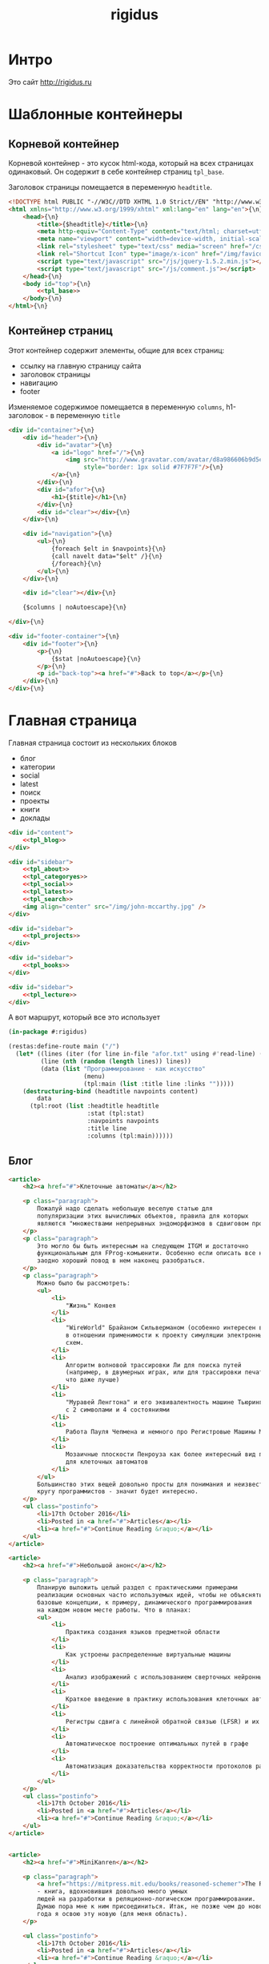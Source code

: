 #+TITLE: rigidus
#+HTML_HEAD: <!-- -*- fill-column: 86 -*- -->

#+NAME: css
#+BEGIN_HTML
<link rel="stylesheet" type="text/css" href="css/css.css" />
#+END_HTML

* Интро

  Это сайт http://rigidus.ru

* Шаблонные контейнеры
** Корневой контейнер

   Корневой контейнер - это кусок html-кода, который на всех страницах
   одинаковый. Он содержит в себе контейнер страниц =tpl_base=.

   Заголовок страницы помещается в переменную =headtitle=.

   #+NAME: tpl_root
   #+BEGIN_SRC html
     <!DOCTYPE html PUBLIC "-//W3C//DTD XHTML 1.0 Strict//EN" "http://www.w3.org/TR/xhtml1/DTD/xhtml1-strict.dtd">{\n}
     <html xmlns="http://www.w3.org/1999/xhtml" xml:lang="en" lang="en">{\n}
         <head>{\n}
             <title>{$headtitle}</title>{\n}
             <meta http-equiv="Content-Type" content="text/html; charset=utf-8" />{\n}
             <meta name="viewport" content="width=device-width, initial-scale=1">
             <link rel="stylesheet" type="text/css" media="screen" href="/css/style.css" />{\n}
             <link rel="Shortcut Icon" type="image/x-icon" href="/img/favicon.ico" />{\n}
             <script type="text/javascript" src="/js/jquery-1.5.2.min.js"></script>
             <script type="text/javascript" src="/js/comment.js"></script>
         </head>{\n}
         <body id="top">{\n}
             <<tpl_base>>
         </body>{\n}
     </html>{\n}
   #+END_SRC

** Контейнер страниц

   Этот контейнер содержит элементы, общие для всех страниц:
   - ссылку на главную страницу сайта
   - заголовок страницы
   - навигацию
   - footer

   Изменяемое содержимое помещается в переменную =columns=,
   h1-заголовок - в переменную =title=

   #+NAME: tpl_base
   #+BEGIN_SRC html
     <div id="container">{\n}
         <div id="header">{\n}
             <div id="avatar">{\n}
                 <a id="logo" href="/">{\n}
                     <img src="http://www.gravatar.com/avatar/d8a986606b9d5e4769ba062779e95d9f?s=45"{\n}
                          style="border: 1px solid #7F7F7F"/>{\n}
                 </a>{\n}
             </div>{\n}
             <div id="afor">{\n}
                 <h1>{$title}</h1>{\n}
             </div>{\n}
             <div id="clear"></div>{\n}
         </div>{\n}

         <div id="navigation">{\n}
             <ul>{\n}
                 {foreach $elt in $navpoints}{\n}
                 {call navelt data="$elt" /}{\n}
                 {/foreach}{\n}
             </ul>{\n}
         </div>{\n}

         <div id="clear"></div>{\n}

         {$columns | noAutoescape}{\n}

     </div>{\n}

     <div id="footer-container">{\n}
         <div id="footer">{\n}
             <p>{\n}
                 {$stat |noAutoescape}{\n}
             </p>{\n}
             <p id="back-top"><a href="#">Back to top</a></p>{\n}
         </div>{\n}
     </div>{\n}
   #+END_SRC

* Главная страница

  Главная страница состоит из нескольких блоков
  - блог
  - категории
  - social
  - latest
  - поиск
  - проекты
  - книги
  - доклады

  #+NAME: tpl_main
  #+BEGIN_SRC html
    <div id="content">
        <<tpl_blog>>
    </div>

    <div id="sidebar">
        <<tpl_about>>
        <<tpl_categoryes>>
        <<tpl_social>>
        <<tpl_latest>>
        <<tpl_search>>
        <img align="center" src="/img/john-mccarthy.jpg" />
    </div>

    <div id="sidebar">
        <<tpl_projects>>
    </div>

    <div id="sidebar">
        <<tpl_books>>
    </div>

    <div id="sidebar">
        <<tpl_lecture>>
    </div>
  #+END_SRC

  А вот маршрут, который все это использует

  #+NAME: route_main
  #+BEGIN_SRC lisp
    (in-package #:rigidus)

    (restas:define-route main ("/")
      (let* ((lines (iter (for line in-file "afor.txt" using #'read-line) (collect line)))
             (line (nth (random (length lines)) lines))
             (data (list "Программирование - как искусство"
                         (menu)
                         (tpl:main (list :title line :links "")))))
        (destructuring-bind (headtitle navpoints content)
            data
          (tpl:root (list :headtitle headtitle
                          :stat (tpl:stat)
                          :navpoints navpoints
                          :title line
                          :columns (tpl:main))))))
  #+END_SRC

** Блог

   #+NAME: tpl_blog
   #+BEGIN_SRC html
     <article>
         <h2><a href="#">Клеточные автоматы</a></h2>

         <p class="paragraph">
             Пожалуй надо сделать небольшую веселую статью для
             популяризации этих вычислимых объектов, правила для которых
             являются "множествами непрерывных эндоморфизмов в сдвиговом пространстве".
         </p>
         <p class="paragraph">
             Это могло бы быть интересным на следующем ITGM и достаточно
             функциональным для FProg-комьюнити. Особенно если описать все на хаскеле -
             заодно хороший повод в нем наконец разобраться.
         </p>
         <p class="paragraph">
             Можно было бы рассмотреть:
             <ul>
                 <li>
                     "Жизнь" Конвея
                 </li>
                 <li>
                     "WireWorld" Брайаном Сильверманом (особенно интересен в
                     в отношении применимости к проекту симуляции электронных
                     схем.
                 </li>
                 <li>
                     Алгоритм волновой трассировки Ли для поиска путей
                     (например, в двумерных играх, или для трассировки печатных плат,
                     что даже лучше)
                 </li>
                 <li>
                     "Муравей Ленгтона" и его эквивалентность машине Тьюринга
                     с 2 символами и 4 состояниями
                 </li>
                 <li>
                     Работа Пауля Чепмена и немного про Регистровые Машины Минского
                 </li>
                 <li>
                     Мозаичные плоскости Пенроуза как более интересный вид пространства
                     для клеточных автоматов
                 </li>
             </ul>
             Большинство этих вещей довольно просты для понимания и неизвестны широкому
             кругу программистов - значит будет интересно.
         </p>
         <ul class="postinfo">
             <li>17th October 2016</li>
             <li>Posted in <a href="#">Articles</a></li>
             <li><a href="#">Continue Reading &raquo;</a></li>
         </ul>
     </article>

     <article>
         <h2><a href="#">Небольшой анонс</a></h2>

         <p class="paragraph">
             Планирую выложить целый раздел с практическими примерами
             реализации основных часто используемых идей, чтобы не объяснять
             базовые концепции, к примеру, динамического программирования
             на каждом новом месте работы. Что в планах:
             <ul>
                 <li>
                     Практика создания языков предметной области
                 </li>
                 <li>
                     Как устроены распределенные виртуальные машины
                 </li>
                 <li>
                     Анализ изображений с использованием сверточных нейронных сетей
                 </li>
                 <li>
                     Краткое введение в практику использования клеточных автоматов
                 </li>
                 <li>
                     Регистры сдвига с линейной обратной связью (LFSR) и их применение
                 </li>
                 <li>
                     Автоматическое построение оптимальных путей в графе
                 </li>
                 <li>
                     Автоматизация доказательства корректности протоколов распределенного обмена сообщениями в P2P сетях
                 </li>
             </ul>
         </p>
         <ul class="postinfo">
             <li>17th October 2016</li>
             <li>Posted in <a href="#">Articles</a></li>
             <li><a href="#">Continue Reading &raquo;</a></li>
         </ul>
     </article>


     <article>
         <h2><a href="#">MiniKanren</a></h2>

         <p class="paragraph">
             <a href="https://mitpress.mit.edu/books/reasoned-schemer">The Reasoned Schemer</a>
             - книга, вдохновившия довольно много умных
             людей на разработки в реляционно-логическом программировании.
             Думаю пора мне к ним присоединиться. Итак, не позже чем до нового
             года я освою эту новую (для меня область).
         </p>

         <ul class="postinfo">
             <li>17th October 2016</li>
             <li>Posted in <a href="#">Articles</a></li>
             <li><a href="#">Continue Reading &raquo;</a></li>
         </ul>
     </article>

     <div id="pagination">
         <ul>
             <li class="older"><a href="#">&laquo; Older posts</a></li>
             <li class="newer"><a href="#">Newer posts &raquo;</a></li>
         </ul>
     </div>
   #+END_SRC

** About

   #+NAME: tpl_about
   #+BEGIN_SRC html
     <section id="about">
         <h3>About me</h3>
         <p class="paragraph">
             Меня зовут Михаил Rigidus Глухов и я системный
             архитектор. На этом сайте я собираю материалы
             по интересующим меня темам.
         </p>
         <p class="paragraph">
             Мне интересна теория языков программирования, алгоритмика,
             робототехника и все что связано с интернетом вещей.
         </p>
         <p class="paragraph">
             <a href="#" class="bio">&laquo; Биография</a>
             <a href="#" class="contacts">Контакты &raquo;</a>
         </p>
     </section>
   #+END_SRC

** Categoryes

   #+NAME: tpl_categoryes
   #+BEGIN_SRC html
     <section id="categories">
         <h3>Categories</h3>
         <ul>
             <li><a href="#">Articles</a></li>
             <li><a href="#">Design</a></li>
             <li><a href="#">Graphics</a></li>
             <li><a href="#">Inspiration</a></li>
             <li><a href="#">Retro</a></li>
         </ul>
     </section>
   #+END_SRC

** Social

   #+NAME: tpl_social
   #+BEGIN_SRC html
     <section id="social">
         <h3>Social</h3>
         <ul>
             <li><a href="#">Twitter</a></li>
             <li><a href="#">Facebook</a></li>
             <li><a href="#">Flickr</a></li>
             <li><a href="#">Behance</a></li>
             <li><a href="#">Last.FM</a></li>
             <li><a href="#">YouTube</a></li>
         </ul>
     </section>
   #+END_SRC

** Latest

   #+NAME: tpl_latest
   #+BEGIN_SRC html
     <section id="latest">
         <h3>Latest posts</h3>
         <ul>
             <li><a href="#">Небольшой анонс</a></li>
             <li><a href="#">МиниКанрен</a></li>
         </ul>
     </section>
   #+END_SRC

** Search

   #+NAME: tpl_search
   #+BEGIN_SRC html
     <section id="search">
         <h3>Search</h3>

         <form method="get" action="#">
             <fieldset>
                 <input type="text" id="searchbar" placeholder="I'm looking for&hellip;" />
                 <input type="submit" id="searchsubmit" value="Search" />
             </fieldset>
         </form>
     </section>
   #+END_SRC

** Проекты

   #+NAME: tpl_projects
   #+BEGIN_SRC html
     <section id="about">
         <h3>Проекты</h3>

         <h4>Автоматический поиск работы <span>(хобби-проект)</span></h4>

         <p class="paragraph">
             Все программисты
             ищут (или искали) работу на профильных сайтах и каждый из них
             хоть раз задумывался об автоматизации рутинных операций.
         </p>
         <p class="paragraph">
             Я решил
             пойти дальше и разработал экспертную систему с элементами
             искусственного интеллекта, которая ищет работу за меня в полностью
             автоматическом режиме - от подбора вакансий до автоматической
             адаптации резюме.
         </p>
         <p class="paragraph">
             <a href="#" class="more">Подробнее &raquo;</a>
         </p>

         <h4>Система автоматизированного тестирования <span>(хобби-проект)</span></h4>

         <p class="paragraph">
             Это как раз тот случай, когда Возможностей "селениума" не хватает
             для полноценного тестирования. Однажды мне захотелось тестировать
             не только web но и gui-приложения.
         </p>
         <p class="paragraph">
             Я решил написать маленький скрипт, способный действовать от имени
             пользователя, как если бы он сам манипулировал мышью и клавиатурой,
             считывая картинку на экране.
         </p>
         <p class="paragraph">
             Аппетит приходит во время еды и довольно скоро скрипт оброс
             распознованием экранных изображений, текстовых строк, их
             геометрического положения друг относительно друга и возможностями
             по построению тестовых сценариев прямо по тестируемому приложению
         </p>
         <p class="paragraph">
             Тут стало понятно, что инструмент стал достаточно универсальным,
             чтобы делать на нем совершенно разные приложения - от автоматических
             "извлекателей данных" до "проходилок игр".
         </p>
         <p class="paragraph">
             Тогда я решил привести его в порядок и выложить в open-source
         </p>
         <p class="paragraph">
             <a href="#" class="more">Подробнее &raquo;</a>
         </p>

         <h4>Моделирование электронных схем <span>(хобби-проект)</span></h4>

         <p class="paragraph">
             Задача моделирования цифровых электронных схем оказалась
             черезвычайно увлекательной, если подойти к ней не с инженерной
             точки зрения, а с точки зрения программиста.
         </p>
         <p class="paragraph">
             Распространение
             сигнала внутри схемы дает возможность иначе взглянуть на процесс
             программирования и отладки и применить очень необычные и мощные
             идеи.
         </p>
         <p class="paragraph">
             Я написал язык предметной области (DSL) для построения
             схем и виртуальную машину в которой он исполняется, чтобы получать
             результаты распространения сигнала в моделируемой схеме.
         </p>
         <p class="paragraph">
             Однако
             этого оказалось недостаточно для обеспечения наглядности, поэтому
             я изучил Tcl/Tk и запрограммировал визуализатор распространения
             сигнала, чтобы прямо на экране видеть, как высокие и низкие уровни
             двигаются от одного элемента к другому.
         </p>
         <p class="paragraph">
             <a href="#" class="more">Подробнее &raquo;</a>
         </p>

         <h4>Умный гараж с нуля <span>(хобби-проект)</span></h4>

         <p class="paragraph">
             Не первый опыт в автоматике и робототехнике, но пожалуй
             первый настолько масштабный проект.
         </p>
         <p class="paragraph">
             Ядром системы является платформа BeagleBoneBlack, остальная
             часть большей частью самодельная, с помощью ЛУТ и гремучей смеси
             современных микроконтроллеров и старых советских комплектующих,
             найденных непонятно где.
         </p>
         <p class="paragraph">
             Содержит систему автономного питания, вентиляции, освещения
             электронный замок и видеоконтроль периметра с элементами
             машинного зрения. Планируется добавить систему сопротивления
             вторжению в виде пейнтбольного маркера с наведением на движуюся
             цель.
         </p>
         <p class="paragraph">
             <a href="#" class="more">Подробнее &raquo;</a>
         </p>
     </section>
   #+END_SRC

** Books

   #+NAME: tpl_books
   #+BEGIN_SRC html
     <section id="books">
         <h3>Книги</h3>

         <h4>Структура и интерпретация компьюетрных программ (SICP) <span>(книга)</span></h4>
         <p class="paragraph">
             Материал этой книги был основой вводного курса по информатике в MIT начиная с
             1980 года. К тому времени, как было выпущено первое издание, этот материал
             преподавался в течение четырех лет, и прошло еще двенадцать лет до появления второго
             издания.
         </p>
         <p class="paragraph">
             <a href="http://rigidus.ru/resources/sicp.pdf">Структура и интерпретация
                 компьютерных программ. Абельсон, Сассман (перевод: Ю. Бронников)</a>
         </p>
         <p class="paragraph">
             <a href="#" class="more">Впечатления &raquo;</a>
         </p>

         <h4>Типы в языках программирования (TAPL) <span>(книга)</span></h4>
         <p class="paragraph">
             Книга о теории типов. Рассматриваются вопросы
             проверки и автоматического вывода типов в языках
             программирования со статической типизацией. Для каждой темы
             сначала дается теория, а затем приводится реализация на OCaml.
         </p>
         <p class="paragraph">
             TAPL — это, бесспорно, настоящий кладезь знаний для
             разработчиков языков программирования со статической
             типизацией.
         </p>
         <p class="paragraph">
             <a href="http://rigidus.ru/resources/tapl.pdf">Типы в языках программирования. Бенджамин Пирс</a>
         </p>
         <p class="paragraph">
             <a href="#" class="more"></a>
         </p>
     </section>

   #+END_SRC

** Lecture

   #+NAME: tpl_lecture
   #+BEGIN_SRC html
     <section id="lecture">
         <h3>Доклады</h3>

         <h4>Литературное программирование <span>(доклад)</span></h4>
         <p class="paragraph">
             Слайды с лекции "Грамотное  программирование" (literate programming),
             которую я читал 22 января 2015 доступны
             здесь: <a href="http://slides.com/rigidusrigidus/deck#/">http://slides.com/rigidusrigidus/deck/</a>
         </p>
         <p class="paragraph">
             <a href="#" class="more">Подробнее &raquo;</a>
         </p>
         <h4>Макросы в Lisp<span>(доклад)</span></h4>
         <p class="paragraph">
             Видео, с доклада на ноябрьском FProg Meetup "Макросы в лиспе" опубликовано на youtube:
             <a href="https://www.youtube.com/watch?v=i1lD2J7qLLM">https://www.youtube.com/watch?v=i1lD2J7qLLM</a>
         </p>
         <p class="paragraph">
             <a href="#" class="more">Подробнее &raquo;</a>
         </p>


         <h4>Как проектируюттся IP-блоки и системы на кристалле <span style="display: block">(конспект лекции)</span></h4>
         <p class="paragraph">
             Юрий Панчул прочитал эту лекцию в Алма-Ате и я подготовил
             небольшой конспект. Осталось немного довести его до ума
             и я выложу его на сайт, а пока доступно
             <a href="https://www.youtube.com/watch?v=sPaMiEunT_M">видео</a>,
             <a href="http://www.silicon-russia.com/public_materials/2016_09_01_kazakhstan/day_1_industry/03_slides/03_extra_eda_flow_2015_10_25.pdf">слайды</a> и его
             <a href="https://habrahabr.ru/post/309570/">отчетный пост</a>
             на хабре.
         </p>
     </section>

   #+END_SRC

* Работа с org-файлами

  OrgMode - это режим редактирования и организации заметок,
  планирования, и разработки в свободном текстовом редакторе Emacs.

  Файлы *.org включают в себя простые метки для обозначения уровней
  иерархии, блоков кода, списков и других элементов.

  Для отображения содержимого org-файлов мы будем использовать
  специальные render-функции и парсеры.

  Начнем с того, что опредилим класс для хранения содержимого
  org-файла. Он будет иметь слоты для содержимого, списка секций и
  специальных директив.

  #+NAME: orgdata_class
  #+BEGIN_SRC lisp
    (in-package #:rigidus)

    (defclass orgdata ()
      ((content    :accessor orgdata-content)
       (sections   :accessor orgdata-sections)
       (directives :accessor orgdata-directives)))
  #+END_SRC

  Теперь определим парсер для орг-файлов:

  #+NAME: org_parser
  #+BEGIN_SRC lisp
    (in-package #:rigidus)

    (defgeneric parse-org (src)
      (:documentation "Transform org markup into orgdata object"))

    (defmethod parse-org ((file pathname))
      (parse-org (alexandria:read-file-into-string file)))

    (defmethod parse-org ((org-content string))
      ;; Разбиваем входный текст по строкам
      (let ((strings (split-sequence:split-sequence #\NewLine org-content))
            (sections)    ;; Информация о заголовках секций
            (mode nil)    ;; Режим в котором мы находимся
            (directives)  ;; Директивы, например @category
            (br 0)        ;; Счетчик переводов строки для вывода обычного текста
            (save)        ;; Внутренняя переменная для сохранения и последующего вывода в файл
            (result (make-instance 'orgdata)))
        ;; Возвратим html
        (setf (orgdata-content result)
              (format nil "~{~A~%~}"
                      (remove-if #'(lambda (line)
                                     (search "ℕ" line))
                                 ;; Для каждой строки из списка строк
                                 (loop :for line :in strings
                                    :collect
                                    (progn
                                      ;; Удаляем директиву -*-
                                      (when (search "-*-" line)
                                        (setf line "ℕ"))
                                      ;; Директивы
                                      (find-directive "@title")
                                      (find-directive "@category")
                                      (find-directive "@sort")
                                      ;; *
                                      (when (ppcre:scan "\\A\\*+\\s+" line)
                                        (setf line
                                              (let ((cnt 1)) ;; Подcчитаем количество звездочек
                                                (loop :for item :across line :do
                                                   (if (char= #\* item)
                                                       (incf cnt)
                                                       (return)))
                                                (let ((headline (subseq line cnt)))
                                                  (push (list cnt headline) sections)
                                                  (format nil "<h~a><a name=\"anchor-~a\">~a</a></h~a>"
                                                          cnt (length sections) headline cnt)))))
                                      ;; @/code
                                      (find-command "@/code" (setf (getf mode :code) nil) (setf line "</pre>"))
                                      (find-command "</source" (setf (getf mode :code) nil) (setf line "</pre>"))
                                      ;; ;; @store
                                      ;; (find-command "@store"
                                      ;;               (with-open-file (fstream (path tail) :direction :output :if-exists :supersede)
                                      ;;                 (format fstream "~{~a~%~}"
                                      ;;                         (loop :for i :in (reverse save)
                                      ;;                            :unless (search "ℕ" i)
                                      ;;                            :collect i))))
                                      ;; ;; @append
                                      ;; (find-command "@append"
                                      ;;               (with-open-file (fstream (path tail) :direction :output :if-exists :append)
                                      ;;                 (format fstream "~{~a~%~}"
                                      ;;                         (loop :for i :in (reverse save)
                                      ;;                            :unless (search "ℕ" i)
                                      ;;                            :collect i))))
                                      ;; mode:code
                                      (when (getf mode :code)
                                        (push line save)
                                        (setf line (format nil "~a" (ppcre:regex-replace-all "<" line "&lt;"))))
                                      ;; Проверка на малый разделитель
                                      (when (ppcre:scan "\\A\\-{3,}" line)
                                        (setf line "<div class=\"divider\">.</div>"))
                                      ;; Проверка на большой разделитель
                                      (when (ppcre:scan "\\A\\={3,}(.*)" line)
                                        (setf line
                                              (cl-ppcre:regex-replace "\\A\\={3,}(.*)" line
                                                                      (list #'(lambda (match reg)
                                                                                (declare (ignore match))
                                                                                (format nil "~a<div ~a ~a>~a~a"
                                                                                        "<div class=\"divider\">.</div>"
                                                                                        "class=\"guideNum\""
                                                                                        "id=\"config-options\""
                                                                                        reg
                                                                                        "<a href=\"#top\">top</a></div>")))
                                                                      :simple-calls t)))
                                      ;; default
                                      (setf line
                                            (if (not (string= "" line))
                                                line
                                                (progn
                                                  (incf br)
                                                  (if (> br 1)
                                                      (progn
                                                        (setf br 0)
                                                        "<p>")
                                                      "</p>"))))
                                      ;; @code
                                      (if (or (equal 0 (search "@code" line))
                                              (equal 0 (search "<source" line)))
                                          (prog1
                                              "<pre>"
                                            (setf save nil)
                                            (setf (getf mode :code) t))
                                          ;; else
                                          line))))))
        ;; заголовки секций (в обратном порядке)
        (setf (orgdata-sections result)
              (reverse sections))
        ;; директивы
        (setf (orgdata-directives result)
              directives)
        result))
  #+END_SRC

  Этот парсер использует макросы для поиска комманд и директив в
  разбираемой строке. Определим их:

  #+NAME: org_macro
  #+BEGIN_SRC lisp
    (in-package #:rigidus)

    (defmacro find-command (str body &optional (replace '(setf line "ℕ")))
      `(when (equal 0 (search ,str line))
         (let ((tail (handler-case (subseq line (+ 1 (length ,str)))
                       (SB-KERNEL:BOUNDING-INDICES-BAD-ERROR () ,str))))
           ,body
           ,replace)))

    (defmacro find-directive (directive)
      `(find-command ,directive (setf (getf directives (intern (string-upcase (subseq ,directive 1)) :keyword))
                                      (string-trim '(#\  #\tab #\Newline) tail))))
  #+END_SRC

  Также определим функцию =find-articles-by-category= которая
  понадобится нам, чтобы получить все статьи категории.

  Эта функция принимает =global-var-hash= в котором ищет все статьи, у
  которых @category соотвествует параметру =category=.

  #+NAME: find_articles_by_category
  #+BEGIN_SRC lisp
    (in-package #:rigidus)

    (defun find-articles-by-category (category global-var-hash subst)
      "Возвращает все статьи, у которых @category соотвествует параметру"
      (sort (iter (for filename in (hash-table-keys global-var-hash))
                  (let ((directives (orgdata-directives (gethash filename global-var-hash))))
                    (when (string= category (getf directives :category))
                      (collect (list :title (getf directives :title)
                                     :link  (concatenate 'string subst filename)
                                     :sort  (getf directives :sort))))))
            #'string<
            :key #'(lambda (x) (getf x :title))))
  #+END_SRC

  Теперь соберем все это в один файл

  #+NAME: orgmode
  #+BEGIN_SRC lisp :tangle orgmode.lisp :noweb tangle :exports code :padline no :comments link
    (in-package #:rigidus)

    <<org_macro>>

    <<find_articles_by_category>>

    <<org_parser>>
  #+END_SRC

* Шаблон для orgdata

  Этот шаблон предназначен для использования в рендеринге
  org-файлов. Он содержит переменную =contents= которая заменяется на
  содержимое orgdata-content и переменную =guideNav= которая содержит
  иерархическое оглавление org-sections. Еще он содержить заголовок
  =title=.

  #+NAME: tpl_org
  #+BEGIN_SRC html
    <div id="content">
        <ul class="postinfo">
            <li>17th October 2016</li>
            <li>Posted in <a href="#">Articles</a></li>
            <li><a href="#">Continue Reading &raquo;</a></li>
        </ul>
        <article>
            <h2>{$title | noAutoescape}</h2>
            {$content | noAutoescape}
        </article>
    </div>

    <div id="sidebar">
        <section id="about">
            <h3>Содержание</h3>
            <div id="guideNav">
                 <ul>
                     {foreach $elt in $sections}
                         {call sectelt data="$elt" /}
                     {/foreach}
                 </ul>
             </div>
        </section>
    </div>

    <div id="sidebar">
        <section id="tags">
            <h3>Tags</h3>
            <ul>
                <li><a href="#">Articles</a></li>
                <li><a href="#">Design</a></li>
                <li><a href="#">Graphics</a></li>
                <li><a href="#">Inspiration</a></li>
                <li><a href="#">Retro</a></li>
            </ul>
        </section>
    </div>

    <div id="sidebar">
        <section id="categories">
            <h3>Categories</h3>
            <ul>
                <li><a href="#">Articles</a></li>
                <li><a href="#">Design</a></li>
                <li><a href="#">Graphics</a></li>
                <li><a href="#">Inspiration</a></li>
                <li><a href="#">Retro</a></li>
            </ul>
        </section>
    </div>
  #+END_SRC

* Страница раздела

  Страница раздела представляет собой рендер орг-файла, в котором
  находятся директивы =find-article-by-category=.

  Чтобы не осуществлять поиск по соответствия категории каждый раз,
  когда запрашивается страница раздела мы кэшируем страницу
  раздела. Для этого используется функция =cache-page=

  #+NAME: cache_page
  #+BEGIN_SRC lisp
    (in-package #:rigidus)

    (defun process-directive-make-list-by-category (data global-var-hash subst)
      (ppcre:regex-replace-all
       "@make-list-by-category(.*)@"
       (orgdata-content data)
       (list #'(lambda (match reg)
                 (declare (ignore match))
                 (let* ((instr (string-trim '(#\Space #\Tab #\Newline) reg)))
                   (multiple-value-bind (star color category)
                       (values-list (split-sequence:split-sequence #\Space instr))
                     (format nil
                             "<ul>~{~a~}</ul>"
                             (iter (for x in (sort (find-articles-by-category category global-var-hash subst)
                                                   #'string<
                                                   :key #'(lambda (x) (getf x :sort))))
                                   (collect (tpl:li (append x (list :star star :color color))))))))))
       :simple-calls t))

    (defun cache-page (relative-filepath global-var-hash subst)
      (let ((data (parse-org relative-filepath)))
        (setf (orgdata-content data)
              (process-directive-make-list-by-category data global-var-hash subst))
        data))
  #+END_SRC

  Для того, чтобы эта функция отработала нормально необходимо перед ее
  вызовом закешировать содержимое раздела. Для этого используется
  функция =cache-section=:

  #+NAME: cache_section
  #+BEGIN_SRC lisp
    (in-package #:rigidus)

    (defun cache-section (global-var-hash relative-filepath)
      "Функция кеширует в хеш-таблице содержимое каталога"
      (loop :for file :in  (get-directory-contents relative-filepath) :do
         (setf (gethash (pathname-name file) global-var-hash)
               (parse-org file))))
  #+END_SRC

  Эта функция в свою очередь использует =get-directory-contents= для
  получения содержимого каталога:

  #+NAME: get_directory_contents
  #+BEGIN_SRC lisp
    (in-package #:rigidus)

    (defun get-directory-contents (path)
      "Функция возвращает содержимое каталога"
      (when (not (equal "/" (coerce (last (coerce path 'list)) 'string)))
        (setf path (format nil "~A/" path)))
      (directory (format nil "~A*.*" path)))
  #+END_SRC

* Страница org-файла

  Вот маршрут для статей:

  #+NAME: route_article
  #+BEGIN_SRC lisp
    (in-package #:rigidus)

    (let ((h-articles (make-hash-table :test #'equal)))
       (def/route article ("articles/:strkey")
         (multiple-value-bind (article isset)
             (gethash strkey h-articles)
           (if isset
               (render article)
               (let* ((filename (format nil "content/articles/~A.org" strkey))
                      (truename (probe-file filename)))
                 (if (null truename)
                     (page-404)
                     (let ((data (parse-org truename)))
                       (setf (orgdata-content data)
                             (process-directive-make-list-by-category data h-articles "subst"))
                       (destructuring-bind (headtitle navpoints)
                           (list "title" (menu))
                         (tpl:root (list :headtitle (getf (orgdata-directives data) :title)
                                         :stat (tpl:stat)
                                         :navpoints navpoints
                                         :title (getf (orgdata-directives data) :title)
                                         :columns (tpl:org (list :content (orgdata-content data)))))))))))))
  #+END_SRC

* Рендеринг

  Для того чтобы превращать объект orgdata в страничку используем
  унифицированный рендеринг:

  #+NAME: renders
  #+BEGIN_SRC lisp
    (in-package #:rigidus)

    ;; Рендер для списков
    (defmethod render ((data list))
      (destructuring-bind (headtitle navpoints content)
          data
        (tpl:root (list :headtitle headtitle
                        :stat (tpl:stat)
                        :navpoints navpoints
                        :title headtitle
                        :columns (tpl:org (list :content content))))))

    ;; Рендер для pathname
    (defmethod render ((file pathname))
      (if (string= (pathname-type file) "org")
          (render (parse-org file))
          (call-next-method)))

    ;; Рендер для orgdata
    (defmethod render ((data orgdata))
      (let* ((content     (concatenate 'string (orgdata-content data)))
             (sections    (orgdata-sections data))
             (directives  (orgdata-directives data))
             (title       (getf directives :title))
             (menu-memo   (menu)))
        (tpl:root (list :headtitle title
                        :stat (tpl:stat)
                        :navpoints (menu)
                        :title title
                        :columns
                        (tpl:org (list :content content
                                       :sections (iter (for i from 1)
                                                       (for section in sections)
                                                       (collect (list :anchor (format nil "anchor-~a" i)
                                                                      :level (format nil "level-~a" (car section))
                                                                      :title (cadr section))))))))))
  #+END_SRC

* Определения модуля

  #+NAME: defmodule
  #+BEGIN_SRC lisp :tangle defmodule.lisp :noweb tangle :exports code :padline no :comments link
    (restas:define-module #:rigidus
      (:use #:closer-mop #:cl #:iter #:alexandria #:anaphora #:postmodern)
      (:shadowing-import-from :closer-mop
                              :defclass
                              :defmethod
                              :standard-class
                              :ensure-generic-function
                              :defgeneric
                              :standard-generic-function
                              :class-name))

    (in-package #:rigidus)

    <<utility>>

    <<orgdata_class>>

    <<renders>>

    (setf asdf:*central-registry*
          (remove-duplicates (append asdf:*central-registry*
                                     (list (make-pathname :directory (list :relative (sb-posix:getcwd)))))
                             :test #'equal))

    (defparameter *basedir* (make-pathname :directory (list :relative (sb-posix:getcwd))))

    (defun path (relative)
      (merge-pathnames relative *basedir*))

    (defparameter *articles* (make-hash-table :test #'equal))
    (defparameter *cached-articles-page* nil)

    (defparameter *aliens* (make-hash-table :test #'equal))
    (defparameter *cached-alien-page* nil)

    (defparameter *blogs* (make-hash-table :test #'equal))
    (defparameter *cached-blogs-page* nil)


    #| POSTGRESQL
    вставить в /etc/postgresql/<version>/main/pg_hba.conf
    local all all trust
    чтобы он доверял локальным пользователям
    потом переключаемся в пользователя postgres и создаем базу
    createuser -DRS <dbuser>
    createdb -l ru_RU.UTF-8 -T template0 -O <dbuser> <dbname>
    psql
    alter user <dbuser> with password '<dbpassword>';
    |#

    ;; (defparameter *db-name* "rigidusdb")
    ;; (defparameter *db-user* "rigidus")
    ;; (defparameter *db-pass* "rigidus1234")
    ;; (defparameter *db-serv* "localhost")
    ;; (defparameter *db-spec* (list *db-name* *db-user* *db-pass* *db-serv*))
    ;; (connect-toplevel *db-name* *db-user* *db-pass* *db-serv*)
    ;; (disconnect-toplevel)
    ;; (defparameter *db-connection* (connect *db-name* *db-user* *db-pass* *db-serv*))


    ;; (defmacro incrementor (name fld)
    ;;   `(let ((,(intern (format nil "INC-~A-~A" (symbol-name name) (symbol-name fld))) 0))
    ;;      (list
    ;;       (defun ,(intern (format nil "INCF-~A-~A" (symbol-name name) (symbol-name fld)())) ()
    ;;         (incf ,(intern (format nil "INC-~A-~A" (symbol-name name) (symbol-name fld)))))
    ;;       (defun ,(intern (format nil "INIT-~A-~A" (symbol-name name) (symbol-name fld) ())) (init-value)
    ;;         (setf ,(intern (format nil "INC-~A-~A" (symbol-name name) (symbol-name fld))) init-value)))))


    ;; (progn
    ;;   (incrementor comment id)
    ;;   (defclass comment () ;; definition of COMMENT
    ;;     ((id     :col-type integer    :initarg :id     :initform (incf-comment-id) :accessor id)
    ;;      (key    :col-type string     :initarg :key    :initform ""  :accessor key)
    ;;      (parent :col-type integer    :initarg :parent :initform ""  :accessor parent)
    ;;      (msg    :col-type string     :initarg :msg    :initform ""  :accessor msg)
    ;;      (childs                      :initarg :childs :initform nil :accessor childs))
    ;;     (:metaclass dao-class)
    ;;     (:keys id))
    ;;   ;; (unless (table-exists-p "comment") ;; create table COMMENT if not exists
    ;;     (with-connection (list *db-name* *db-user* *db-pass* *db-serv*)
    ;;       (query (sql (:drop-table :if-exists 'comment)))
    ;;       (execute (dao-table-definition 'comment))))
    ;; ;; )

    ;; (progn
    ;;   (let ((a (make-dao 'comment :key "TEST" :parent 0 :msg "first comment")))
    ;;     (make-dao 'comment :key "TEST" :parent (id a) :msg "second comment"))
    ;;   (let ((a (make-dao 'comment :key "TEST" :parent 0 :msg "third comment")))
    ;;     (make-dao 'comment :key "TEST" :parent (id a) :msg "parent comment 1")
    ;;     (let ((b (make-dao 'comment :key "TEST" :parent (id a) :msg "parent comment 2")))
    ;;       (make-dao 'comment :key "TEST" :parent (id b) :msg "sub parent comment 2"))))
  #+END_SRC

* Sape

   #+NAME: sape

   #+BEGIN_SRC lisp :tangle sape.lisp :noweb tangle :exports code :padline no :comments link
     (in-package #:rigidus)


     (defun base64-cookies ()
       (let* ((cookies   (hunchentoot:cookies-out*))
              (serialize (mapcar #'(lambda (x)
                                     (let ((name (car x))
                                           (value (hunchentoot:cookie-value (cdr x))))
                                       (format nil "s:~d:\"~a\";s:~d:\"~a\";"
                                               (length name)
                                               name
                                               (length value)
                                               value)))
                                 cookies))
              (seri-str  (format nil "a:~d:{~a}"
                                 (length cookies)
                                 (if (null cookies)
                                     ""
                                     (format nil "~{~a~}" serialize)))))
         (base64:string-to-base64-string seri-str)))

     (defun recode (content from to)
       (sb-ext:octets-to-string (sb-ext:string-to-octets content :external-format from) :external-format to))

     (defun get-sape-links (uri)
       (let ((rs "")
             (extproc (sb-ext:run-program "/usr/bin/php" `("-q" ,(format nil "~a" (path "links.php")))
                                          :environment (append (sb-ext:posix-environ)
                                                               (list (format nil "REQUEST_URI=~a" uri))
                                                               (list (format nil "COOKIE=~a" (base64-cookies))))
                                          :wait t
                                          :input nil
                                          :output :stream)))
         (unwind-protect
              (with-open-stream (out (sb-ext:process-output extproc))
                (do ((c (read-char out) (read-char out nil 'the-end)))
                    ((not (characterp c)))
                  (setf rs (concatenate 'string rs (string c))))))
         (when extproc
           (sb-ext:process-close extproc)
           (sb-ext:process-exit-code extproc))
         ;; latin-1 = :ISO8859-1 = :cp1252 (http://ru.wikipedia.org/wiki/ISO_8859-1)
         (format nil "~a" (recode (base64:base64-string-to-string rs) :ISO8859-1 :cp1251))
         ))

     (defun get-sape-context (uri content)
       (let* ((rs "")
              (input-stream (make-string-input-stream content)) ;; no recode - utf-8
              (extproc (sb-ext:run-program "/usr/bin/php" `("-q" ,(format nil "~a" (path "context.php")))
                                           :environment (append (sb-ext:posix-environ)
                                                                (list (format nil "REQUEST_URI=~a" uri))
                                                                (list (format nil "COOKIE=~a" (base64-cookies))))
                                           :wait t
                                           :input input-stream
                                           :output :stream)))
         (unwind-protect
              (with-open-stream (out (sb-ext:process-output extproc))
                (do ((c (read-char out) (read-char out nil 'the-end)))
                    ((not (characterp c)))
                  (setf rs (concatenate 'string rs (string c))))))
         (when extproc
           (sb-ext:process-close extproc)
           (sb-ext:process-exit-code extproc))
         ;; latin-1 = :ISO8859-1 = :cp1252 (http://ru.wikipedia.org/wiki/ISO_8859-1)
         (format nil "~a" (recode (base64:base64-string-to-string rs) :ISO8859-1 :utf-8))))
   #+END_SRC
* Маршруты

   #+NAME: routes
   #+BEGIN_SRC lisp :tangle routes.lisp :noweb tangle :exports code :padline no :comments link
     (in-package #:rigidus)

     (defclass rigidus-render () ())

     ;; 404

     (defun page-404 (&optional (title "404 Not Found") (content "Страница не найдена"))
       (let* ((title "404 Not Found")
              (menu-memo (menu)))
         (render
          (list title
                menu-memo
                (tpl:default
                    (list :title title
                          :navpoints menu-memo
                          :content "Страница не найдена"))))))

     (restas:define-route not-found-route ("*any")
       (restas:abort-route-handler
        (page-404)
        :return-code hunchentoot:+http-not-found+
        :content-type "text/html"))


     ;; main

     (defmacro § ((title) &rest sequences)
         (let ((sequences (loop :for item :in sequences :collect
                             (cond ((and (stringp item) (equal 0 (position #\★  item)))
                                    (concatenate 'string "<span style=\"color: green\">★ </span>" (subseq item 1)))
                                   ((and (stringp item) (equal 0 (position #\✦  item)))
                                    (concatenate 'string "<span style=\"color: red\">✦ </span><span style=\"color: #feffb8\"><strong>" (subseq item 1) "</strong></span>"))
                                   (t item)))))
           `(tpl:section (list :title ,title :elts  (list ,@sequences)))))

     <<route_main>>

     (let ((title "Клеточные автоматы"))
       (restas:define-route blog ("/post/:post-id")
         (let* ((data (list title
                            (menu)
                            (tpl:main (list :title title :links "")))))
           (destructuring-bind (headtitle navpoints content)
               data
             (tpl:root (list :headtitle headtitle
                             :stat (tpl:stat)
                             :navpoints navpoints
                             :title title
                             :columns (tpl:org (list :content "content"))
                             ))))))

     (def/route blog ("blog")
       (let* ((content (tpl:onlisp))
              (title "")
              (menu-memo (menu)))
         (render
          (list title
                menu-memo
                (tpl:default
                    (list :title title
                          :navpoints menu-memo
                          :sections (list (list :level 1 :anchor "2332" :title "wefewfew"))
                          :links ""
                          :content (tpl:blog (list :title "wefewf"))))))))

     ;; plan file pages

     (defmacro def/route (name param &body body)
       `(progn
          (restas:define-route ,name ,param
            ,@body)
          (restas:define-route
              ,(intern (concatenate 'string (symbol-name name) "/"))
              ,(cons (concatenate 'string (car param) "/") (cdr param))
            ,@body)))


     (def/route about ("about")
       (render #P"content/about.org"))

     (def/route resources ("resources")
       (render #P"content/resources.org"))

     (def/route faq ("faq")
       (render #P"content/faq.org"))

     (def/route contacts ("contacts")
       (render #P"content/contacts.org"))

     (def/route radio ("radio")
       (render #P"content/radio.org"))


     ;; showing articles

     (defun show-article-from-hash (strkey hash)
       (multiple-value-bind (article isset)
           (gethash strkey hash)
         (unless isset
           (restas:abort-route-handler
            (page-404)
            :return-code hunchentoot:+http-not-found+
            :content-type "text/html"))
         article))


     (def/route articles ("articles")
       (render *cached-articles-page*))

     (def/route aliens ("aliens")
       (render *cached-alien-page*))

     <<route_article>>

     ;; (render (show-article-from-hash "ecb" *articles*))

     (def/route alien ("alien/:strkey")
       (render (show-article-from-hash strkey *aliens*)))

     (restas:define-route onlisp ("onlisp/doku.php")
       (let* ((content (tpl:onlisp))
              (title "Перевод книги Пола Грэма \"On Lisp\"")
              (menu-memo (menu)))
         (render
          (list title
                menu-memo
                (tpl:default
                    (list :title title
                          :navpoints menu-memo
                          :sections ""
                          :links ""
                          :content content))))))

     (require 'bordeaux-threads)

     ;; (defparameter *serial-status* nil)
     ;; (defparameter *serial-lock*   (bordeaux-threads:make-lock "serial-lock"))

     ;; (defun serial-getter ()
     ;;   (tagbody
     ;;    re
     ;;      (bordeaux-threads:acquire-lock *serial-lock* t)
     ;;      (with-open-file (stream "/dev/ttyACM0"
     ;;                              :direction :io
     ;;                              :if-exists :overwrite
     ;;                              :external-format :ascii)
     ;;        (setf *serial-status* (format nil "~C" (read-char stream))))
     ;;      (bordeaux-threads:release-lock *serial-lock*)
     ;;      (go re)))


     ;; (defparameter *serial-thread* (bordeaux-threads:make-thread #'serial-getter :name "serial-getter"))

     ;; ;; stty -F /dev/ttyACM0 cs8 9600 ignbrk -brkint -icrnl -imaxbel -opost -onlcr -isig -icanon -iexten -echo -echoe -echok -echoctl -echoke noflsh -ixon -crtscts raw

     ;; (restas:define-route test ("test")
     ;;   (with-open-file (stream "/dev/ttyACM0"
     ;;                           :direction :io
     ;;                           :if-exists :overwrite
     ;;                           :external-format :ascii)
     ;;     (format stream "9"))
     ;;   (sleep 1)
     ;;   (let ((tmp (parse-integer *serial-status*))
     ;;         (rs  nil))
     ;;     (if (equal 2 (logand tmp 2))
     ;;         (setf rs (append rs (list :red "checked")))
     ;;         (setf rs (append rs (list :darkred "checked"))))
     ;;     (if (equal 1 (logand tmp 1))
     ;;         (setf rs (append rs (list :lightgreen "checked")))
     ;;         (setf rs (append rs (list :green "checked"))))
     ;;     (let* ((content (tpl:controltbl rs))
     ;;            (title "Control Service")
     ;;            (menu-memo (menu)))
     ;;       (render (list title
     ;;                     menu-memo
     ;;                     (tpl:default
     ;;                         (list :title title
     ;;                               :navpoints menu-memo
     ;;                               :content content)))))))

     ;; (restas:define-route test-post ("test" :method :post)
     ;;   (let ((rs 0))
     ;;     (when (string= (hunchentoot:post-parameter "red") "on")
     ;;       (setf rs (logior rs 2)))
     ;;     (when (string= (hunchentoot:post-parameter "green") "on")
     ;;       (setf rs (logior rs 1)))
     ;;     (with-open-file (stream "/dev/ttyACM0"
     ;;                             :direction :io
     ;;                             :if-exists :overwrite
     ;;                             :external-format :ascii)
     ;;       (format stream "~A" rs))
     ;;     (hunchentoot:redirect "/test")))

     ;; submodules

     (restas:mount-module -css- (#:restas.directory-publisher)
       (:url "/css/")
       (restas.directory-publisher:*directory* (merge-pathnames (make-pathname :directory '(:relative "repo/rigidus.ru/css")) (user-homedir-pathname))))

     (restas:mount-module -font- (#:restas.directory-publisher)
       (:url "/font/")
       (restas.directory-publisher:*directory* (merge-pathnames (make-pathname :directory '(:relative "repo/rigidus.ru/font")) (user-homedir-pathname))))

     (restas:mount-module -js- (#:restas.directory-publisher)
       (:url "/js/")
       (restas.directory-publisher:*directory* (merge-pathnames (make-pathname :directory '(:relative "repo/rigidus.ru/js"))  (user-homedir-pathname))))

     (restas:mount-module -img- (#:restas.directory-publisher)
       (:url "/img/")
       (restas.directory-publisher:*directory* (merge-pathnames (make-pathname :directory '(:relative "repo/rigidus.ru/img")) (user-homedir-pathname))))

     (restas:mount-module -resources- (#:restas.directory-publisher)
       (:url "/resources/")
       (restas.directory-publisher:*directory* (merge-pathnames (make-pathname :directory '(:relative "repo/rigidus.ru/resources")) (user-homedir-pathname)))
       (restas.directory-publisher:*autoindex* t))

   #+END_SRC
* Инициализация

   #+NAME: sape
   #+BEGIN_SRC lisp :tangle sape.lisp :noweb tangle :exports code :padline no :comments link
     (in-package #:rigidus)

     (defun menu ()
       (list (list :link "/" :title "Главная")
             (list :link "/about" :title "Об авторе")
             ;; Тут надо резюме
             ;; (list :link "/blog/" :title "Блог")
             (list :link "/articles/" :title "Статьи")
             (list :link "/aliens/" :title "Материалы")
             (list :link "/resources/" :title "Ресурсы")
             (list :link "/faq/" :title "FAQ")
             ;; (list :link "/job/" :title "О, работа!")
             (list :link "/contacts" :title "Контакты")))

     <<get_directory_contents>>

     <<cache_section>>

     <<cache_page>>

     (defun load-org ()
       ;; *articles* *aliens* *asdf*
       (cache-section *articles* "content/articles/")
       (cache-section *aliens*   "content/aliens/")
       (cache-section *blogs*   "content/blogs/")
       ;; cached pages
       (setf *cached-articles-page* (cache-page #P"content/articles.org" *articles* "/articles/"))
       (setf *cached-alien-page*    (cache-page #P"content/alien.org"    *aliens*   "/alien/"))
       (setf *cached-blogs-page*    (cache-page #P"content/blogs.org"    *blogs*   "/blogs/")))

     (load-org)

     (orgdata-directives (gethash "asdf-foreword" *aliens*))
     (orgdata-directives (gethash "asdf-architecture" *aliens*))

     ;; start
     (restas:start '#:rigidus :port 9993)
     (restas:debug-mode-on)
     ;; (restas:debug-mode-off)
     (setf hunchentoot:*catch-errors-p* t)


     ;; (maphash #'(lambda (k v)
     ;;             ;; (print (orgdata-content v)))
     ;;              (print (orgdata-directives v)))
     ;;         *blogs*)
   #+END_SRC

* Sape

   #+NAME: sape
   #+BEGIN_SRC lisp :tangle sape.lisp :noweb tangle :exports code :padline no :comments link
     (in-package #:rigidus)
   #+END_SRC

* Демонизация

   #+NAME: daemon_conf
   #+BEGIN_SRC lisp :tangle daemon.conf :noweb tangle :exports code :padline no :comments link
     (:main-function
      #.(lambda ()
          ;;Providing true pathname to your start swank server script
          (load (format nil "/home/~A/repo/rigidus.ru/daemon.lisp"
                        (sb-posix:passwd-name
                         (sb-posix:getpwuid
                          (sb-posix:stat-uid
                           (sb-posix:stat (format nil "/proc/~A" (sb-posix:getpid)))))))
                ))
      ;; Default directory for pid files is system directory of this asdf system
      :pid-file "daemon-rigidus"
      :exit t
      :name nil
      :user nil
      :group nil
      :before-parent-exit-fn nil)
   #+END_SRC

   #+NAME: daemon
   #+BEGIN_SRC lisp :tangle daemon.lisp :noweb tangle :exports code :padline no :comments link
     (require 'swank)
     (swank:create-server :dont-close t :port 6777)
     (push (pathname (format nil "/home/~A/repo/rigidus.ru/"
                             (sb-posix:passwd-name
                              (sb-posix:getpwuid
                               (sb-posix:stat-uid
                                (sb-posix:stat (format nil "/proc/~A" (sb-posix:getpid)))))))) asdf:*central-registry*)
     (asdf:oos 'asdf:load-op :rigidus)
   #+END_SRC

   #+NAME: sape
   #+BEGIN_SRC shell :tangle daemon.sh :noweb tangle :exports code :padline no :comments link
     $(pwd)/../daemonization/scripts/daemon.sh $(pwd)/daemon.conf $1
   #+END_SRC

* Шаблон статистики

  Это статистика от яндекса

  #+NAME: tpl_stat
  #+BEGIN_SRC html
    {literal}
      <div style="margin-top: -29px; margin-left: 150px;">
          <!--Google Analitics -->
          <script type="text/javascript">
              var _gaq = _gaq || [];
              _gaq.push(['_setAccount', 'UA-20801780-1']);
              _gaq.push(['_trackPageview']);
              (function() {
              var ga = document.createElement('script'); ga.type = 'text/javascript'; ga.async = true;
              ga.src = ('https:' == document.location.protocol ? 'https://ssl' : 'http://www') + '.google-analytics.com/ga.js';
              var s = document.getElementsByTagName('script')[0]; s.parentNode.insertBefore(ga, s);
              })();
          </script>
          <!--Google Analitics -->

          <!--LiveInternet counter-->
          <script type="text/javascript">
              <!--
                   document.write("<a href='http://www.liveinternet.ru/click' "+
                   "target=_blank><img src='//counter.yadro.ru/hit?t24.5;r"+
                   escape(document.referrer)+((typeof(screen)=="undefined")?"":
                   ";s"+screen.width+"*"+screen.height+"*"+(screen.colorDepth?
                   screen.colorDepth:screen.pixelDepth))+";u"+escape(document.URL)+
                   ";h"+escape(document.title.substring(0,80))+";"+Math.random()+
                   "' alt='' title='LiveInternet: показано число посетителей за"+
                   " сегодня' "+
                   "border='0' width='88' height='15'><\/a>")
         //-->
          </script>
          <!--/LiveInternet-->
          &nbsp;&nbsp;&nbsp;&nbsp;&nbsp;&nbsp;

          <!-- Yandex.Metrika informer -->
          <a href="https://metrika.yandex.ru/stat/?id=3701317&amp;from=informer"
          target="_blank" rel="nofollow"><img src="//bs.yandex.ru/informer/3701317/1_0_9F9F9FFF_7F7F7FFF_0_pageviews"
          style="width:80px; height:15px; border:0;" alt="Яндекс.Метрика" title="Яндекс.Метрика: данные за сегодня (просмотры)"
                                              onclick="try{Ya.Metrika.informer({i:this,id:3701317,lang:'ru'});return false}catch(e){}"/></a>
          <!-- /Yandex.Metrika informer -->

          <!-- Yandex.Metrika counter -->
          <script type="text/javascript">
          (function (d, w, c) {
              (w[c] = w[c] || []).push(function() {
                  try {
                      w.yaCounter3701317 = new Ya.Metrika({id:3701317,
                              webvisor:true,
                              clickmap:true,
                              trackLinks:true,
                              accurateTrackBounce:true});
                  } catch(e) { }
              });

              var n = d.getElementsByTagName("script")[0],
                  s = d.createElement("script"),
                  f = function () { n.parentNode.insertBefore(s, n); };
              s.type = "text/javascript";
              s.async = true;
              s.src = (d.location.protocol == "https:" ? "https:" : "http:") + "//mc.yandex.ru/metrika/watch.js";

              if (w.opera == "[object Opera]") {
                  d.addEventListener("DOMContentLoaded", f, false);
              } else { f(); }
          })(document, window, "yandex_metrika_callbacks");
          </script>
          <noscript><div><img src="//mc.yandex.ru/watch/3701317" style="position:absolute; left:-9999px;" alt="" /></div></noscript>
          <!-- /Yandex.Metrika counter -->
    {/literal}
  #+END_SRC

* Сборка
** Утилиты

   #+NAME: utility
   #+BEGIN_SRC lisp
     (in-package :rigidus)

     (defmacro bprint (var)
       `(subseq (with-output-to-string (*standard-output*)
                  (pprint ,var)) 1))

     (defmacro err (var)
       `(error (format nil "ERR:[~A]" (bprint ,var))))
   #+END_SRC

** Шаблоны

   #+NAME: tpl
   #+BEGIN_SRC html :tangle templates.htm :noweb tangle :exports code :padline no :comments none
     // -*- mode: closure-template-html; fill-column: 140 -*-

     {namespace tpl}

     {template root}
         <<tpl_root>>
     {/template}

     {template main}
         <<tpl_main>>
     {/template}

     {template navelt}
         <li><a href="{$link}">{$title}</a></li>
     {/template}

     {template sectelt}
         <li class="{$level}">★<a href="#{$anchor}">{$title}</a>
     {/template}

     {template org}
         <<tpl_org>>
     {/template}

     {template stat}
         <<tpl_stat>>
     {/template}

     {template li}
         <li>
             <span style="color: {$color}">{$star}</span>
             <a href="{$link}">{$title}</a>
         </li>
     {/template}

     {template section}
         <p class="alert" style="color: red; font-size: 18px;">{\n}
             <strong>{$title |noAutoescape}</strong>{\n}
         </p>{\n}
         {foreach $elt in $elts}
             <p>{$elt |noAutoescape}</p>{\n}
         {/foreach}
     {/template}

     {template default}
         <div class="pagecontent">
             <div id="guideNav">
                 <ul>
                     {foreach $elt in $sections}
                         {call sectelt data="$elt" /}
                     {/foreach}
                 </ul>
             </div>

             <div id="pagecontent">
                 {$content |noAutoescape}
             </div>

             <div class="divider"></div>
             {$links |noAutoescape}
             <ul id="share">
                 {foreach $elt in $navpoints}
                     {call navelt data="$elt" /}
                 {/foreach}
             </ul>
         </div>
     {/template}
   #+END_SRC

** Каркас проекта

   #+NAME: defsystem
   #+BEGIN_SRC lisp :tangle rigidus.asd :noweb tangle :exports code :padline no :comments link
     ;;;; <<copyright>>
     (asdf:defsystem #:rigidus
       :version      "0.0.2"
       :author       "rigidus <i.am.rigidus@gmail.com>"
       :licence      "GPLv3"
       :description  "site http://rigidus.ru"
       :depends-on   (#:anaphora
                      #:closer-mop
                      #:cl-ppcre
                      #:restas-directory-publisher
                      #:cl-base64
                      #:postmodern
                      #:restas
                      #:closure-template
                      #:drakma
                      #:split-sequence
                      #:cl-json)
       :serial       t
       :components   ((:static-file "templates.htm")
                      (:file "prepare")
                      (:file "defmodule")
                      (:file "orgmode")
                      (:file "sape")
                      (:file "routes")
                      (:file "init")
                      (:static-file "daemon.conf")
                      (:static-file "daemon.lisp")
                      (:static-file "daemon.sh")))
   #+END_SRC

** Подготовка к старту

   Подготовка включает в себя загрузку всех необходимых библиотек, компиляцию шаблонов, и,
   возможно, инициализацию окружения.

   #+NAME: prepare
   #+BEGIN_SRC lisp :tangle prepare.lisp :noweb tangle :exports code :exports none :padline no :comments link
     ;;;; <<copyright>>

     (in-package #:rigidus)

     (closure-template:compile-template :common-lisp-backend #P"templates.htm")

     (defparameter *repo-folder* "repo")
     (defparameter *prj-folder* "rigidus")

     ;; Базовый путь, от которого будем все считать
     (defparameter *base-path*
       (format nil "~A~A"
               (namestring (user-homedir-pathname))
               (format nil "~A/~A/src/"
                       ,*repo-folder*
                       ,*prj-folder*)))

     ;; Путь к данным
     (defparameter *data-path*
       (format nil "~A~A"
               (namestring (user-homedir-pathname))
               (format nil "~A/~A/data/"
                       ,*repo-folder*
                       ,*prj-folder*)))

     ;; Путь к стилям
     (defparameter *css-path*
       (format nil "~A~A"
               (namestring (user-homedir-pathname))
               (format nil "~A/~A/css/"
                       ,*repo-folder*
                       ,*prj-folder*)))

     ;; Путь к картинкам
     (defparameter *img-path*
       (format nil "~A~A"
               (namestring (user-homedir-pathname))
               (format nil "~A/~A/img/"
                       ,*repo-folder*
                       ,*prj-folder*)))
     (defparameter *pic-path*
       (format nil "~A~A"
               (namestring (user-homedir-pathname))
               (format nil "~A/~A/pic/"
                       ,*repo-folder*
                       ,*prj-folder*)))
     (defparameter *ava-path*
       (format nil "~A~A"
               (namestring (user-homedir-pathname))
               (format nil "~A/~A/ava/"
                       ,*repo-folder*
                       ,*prj-folder*)))

     ;; Путь к шрифтам
     (defparameter *font-path*
       (format nil "~A~A"
               (namestring (user-homedir-pathname))
               (format nil "~A/~A/fonts/"
                       ,*repo-folder*
                       ,*prj-folder*)))

     ;; Путь к скриптам
     (defparameter *js-path*
       (format nil "~A~A"
               (namestring (user-homedir-pathname))
               (format nil "~A/~A/js/"
                       ,*repo-folder*
                       ,*prj-folder*)))


     ;; Компилируем шаблоны
     (closure-template:compile-template
      :common-lisp-backend (pathname (concatenate 'string *base-path* "templates.htm")))

     ;; submodules

     ;; (restas:mount-module -css- (#:restas.directory-publisher)
     ;;   (:url "/css/")
     ;;   (restas.directory-publisher:*directory* *css-path*))

     ;; (restas:mount-module -img- (#:restas.directory-publisher)
     ;;   (:url "/img/")
     ;;   (restas.directory-publisher:*directory* *img-path*))

     ;; (restas:mount-module -pic- (#:restas.directory-publisher)
     ;;   (:url "/pic/")
     ;;   (restas.directory-publisher:*directory* *pic-path*))

     ;; (restas:mount-module -ava- (#:restas.directory-publisher)
     ;;   (:url "/ava/")
     ;;   (restas.directory-publisher:*directory* *ava-path*))

     ;; (restas:mount-module -font- (#:restas.directory-publisher)
     ;;   (:url "/font/")
     ;;   (restas.directory-publisher:*directory* *font-path*))

     ;; (restas:mount-module -js- (#:restas.directory-publisher)
     ;;   (:url "/js/")
     ;;   (restas.directory-publisher:*directory* *js-path*))

     ;; (restas:mount-module -resources- (#:restas.directory-publisher)
     ;;   (:url "/resources/")
     ;;   (restas.directory-publisher:*directory* "/resources/")
     ;;   (restas.directory-publisher:*autoindex* t))
   #+END_SRC

** Copyright

   #+NAME: copyright
   #+BEGIN_SRC lisp
     Copyright © 2014-2016 Glukhov Mikhail. All rights reserved.
     Licensed under the GNU AGPLv3
   #+END_SRC
